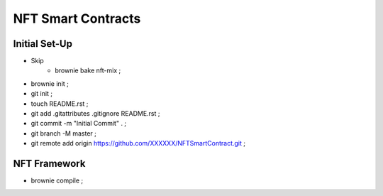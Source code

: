 NFT Smart Contracts
-------------------

Initial Set-Up
==============
- Skip
    - brownie bake nft-mix ;
- brownie init ;
- git init ;
- touch README.rst ;
- git add .gitattributes .gitignore README.rst ;
- git commit -m "Initial Commit" . ;
- git branch -M master ;
- git remote add origin https://github.com/XXXXXX/NFTSmartContract.git ;

NFT Framework
=============
- brownie compile ;